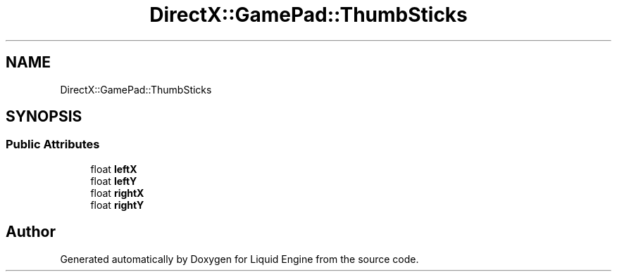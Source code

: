 .TH "DirectX::GamePad::ThumbSticks" 3 "Fri Aug 11 2023" "Liquid Engine" \" -*- nroff -*-
.ad l
.nh
.SH NAME
DirectX::GamePad::ThumbSticks
.SH SYNOPSIS
.br
.PP
.SS "Public Attributes"

.in +1c
.ti -1c
.RI "float \fBleftX\fP"
.br
.ti -1c
.RI "float \fBleftY\fP"
.br
.ti -1c
.RI "float \fBrightX\fP"
.br
.ti -1c
.RI "float \fBrightY\fP"
.br
.in -1c

.SH "Author"
.PP 
Generated automatically by Doxygen for Liquid Engine from the source code\&.
